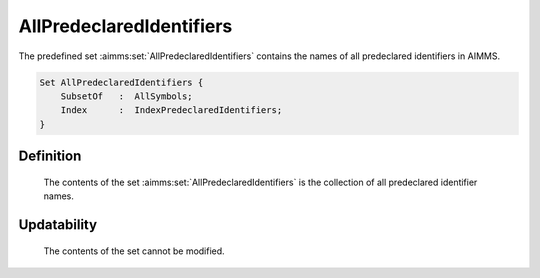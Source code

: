 .. aimms:set:: AllPredeclaredIdentifiers

.. _AllPredeclaredIdentifiers:

AllPredeclaredIdentifiers
=========================

The predefined set :aimms:set:`AllPredeclaredIdentifiers` contains the names of
all predeclared identifiers in AIMMS.

.. code-block:: aimms

        Set AllPredeclaredIdentifiers {
            SubsetOf   :  AllSymbols;
            Index      :  IndexPredeclaredIdentifiers;
        }

Definition
----------

    The contents of the set :aimms:set:`AllPredeclaredIdentifiers` is the collection
    of all predeclared identifier names.

Updatability
------------

    The contents of the set cannot be modified.

.. seealso::

    The set :aimms:set:`AllSymbols`.
